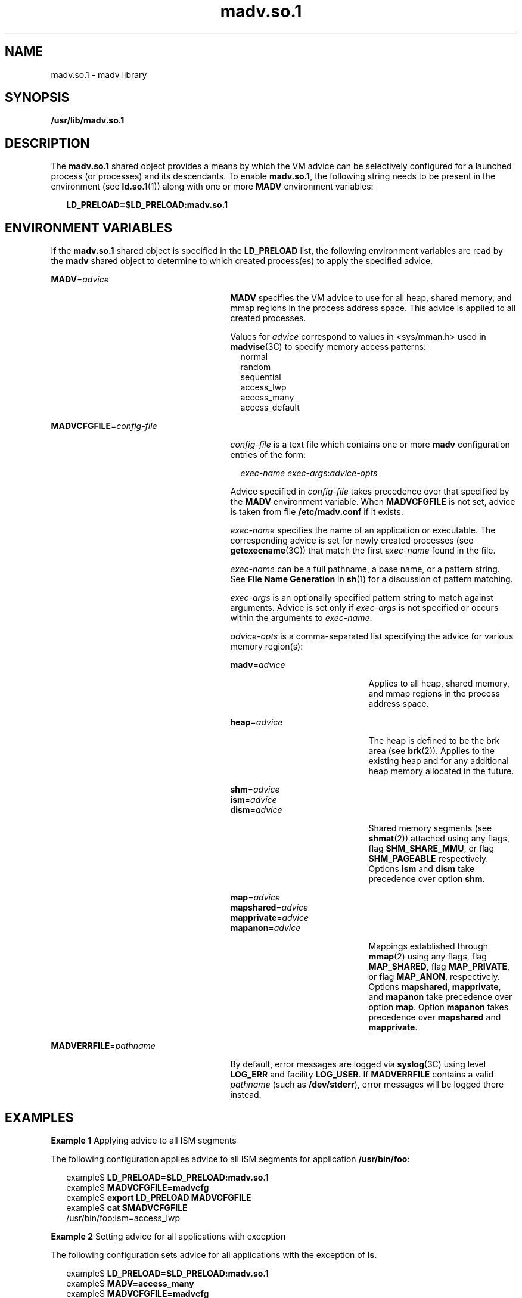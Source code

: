 '\" te
.\" Copyright (c) 2002, Sun Microsystems, Inc. All Rights Reserved
.\" CDDL HEADER START
.\"
.\" The contents of this file are subject to the terms of the
.\" Common Development and Distribution License (the "License").
.\" You may not use this file except in compliance with the License.
.\"
.\" You can obtain a copy of the license at usr/src/OPENSOLARIS.LICENSE
.\" or http://www.opensolaris.org/os/licensing.
.\" See the License for the specific language governing permissions
.\" and limitations under the License.
.\"
.\" When distributing Covered Code, include this CDDL HEADER in each
.\" file and include the License file at usr/src/OPENSOLARIS.LICENSE.
.\" If applicable, add the following below this CDDL HEADER, with the
.\" fields enclosed by brackets "[]" replaced with your own identifying
.\" information: Portions Copyright [yyyy] [name of copyright owner]
.\"
.\" CDDL HEADER END
.TH madv.so.1 1 "15 Feb 2002" "SunOS 5.11" "User Commands"
.SH NAME
madv.so.1 \- madv library
.SH SYNOPSIS
.LP
.nf
\fB/usr/lib/madv.so.1\fR
.fi

.SH DESCRIPTION
.sp
.LP
The \fBmadv.so.1\fR shared object provides a means by which the VM advice
can be selectively configured for a launched process (or processes) and its
descendants. To enable \fBmadv.so.1\fR, the following string needs to be
present in the environment (see \fBld.so.1\fR(1)) along with one or more
\fBMADV\fR environment variables:
.sp
.in +2
.nf
\fBLD_PRELOAD=$LD_PRELOAD:madv.so.1\fR
.fi
.in -2
.sp

.SH ENVIRONMENT VARIABLES
.sp
.LP
If the \fBmadv.so.1\fR shared object is specified in the \fBLD_PRELOAD\fR
list, the following environment variables are read by the \fBmadv\fR shared
object to determine to which created process(es) to apply the specified
advice.
.sp
.ne 2
.mk
.na
\fBMADV\fR=\fIadvice\fR \fR
.ad
.RS 27n
.rt
\fBMADV\fR specifies the VM advice to use for all heap, shared memory, and
mmap regions in the process address                 space. This advice is
applied to all created processes.
.sp
Values for \fIadvice\fR correspond to values in <sys/mman.h> used in
\fBmadvise\fR(3C) to specify memory access patterns:
.br
.in +2
normal
.in -2
.br
.in +2
random
.in -2
.br
.in +2
sequential
.in -2
.br
.in +2
access_lwp
.in -2
.br
.in +2
access_many
.in -2
.br
.in +2
access_default
.in -2
.RE

.sp
.ne 2
.mk
.na
\fBMADVCFGFILE\fR=\fIconfig-file\fR
.ad
.RS 27n
.rt
\fIconfig-file\fR is a text file which contains one or more \fBmadv\fR
configuration entries of the form:
.sp
.in +2
.nf
\fIexec-name\fR \fIexec-args\fR:\fIadvice-opts\fR
.fi
.in -2
.sp

Advice specified in \fIconfig-file\fR takes precedence over that specified
by the \fBMADV\fR environment variable. When \fBMADVCFGFILE\fR is not set,
advice is taken from file \fB/etc/madv.conf\fR if it exists.
.sp
\fIexec-name\fR specifies the name of an application or executable. The
corresponding advice is set for newly created processes (see
\fBgetexecname\fR(3C)) that match the first \fIexec-name\fR found in the
file.
.sp
\fIexec-name\fR can be a full pathname, a base name, or a pattern string.
See \fBFile Name Generation\fR in \fBsh\fR(1) for a discussion of pattern
matching.
.sp
\fIexec-args\fR is an optionally specified pattern string to match against
arguments. Advice is set only if \fIexec-args\fR is not specified or occurs
within the arguments to \fIexec-name\fR.
.sp
\fIadvice-opts\fR is a comma-separated list specifying the advice for
various memory region(s):
.sp
.ne 2
.mk
.na
\fBmadv\fR=\fIadvice\fR
.ad
.RS 21n
.rt
Applies to all heap, shared memory, and mmap regions in the process address
space.
.RE

.sp
.ne 2
.mk
.na
\fBheap\fR=\fIadvice\fR
.ad
.RS 21n
.rt
The heap is defined to be the brk area (see \fBbrk\fR(2)). Applies to the
existing heap and for any additional heap memory allocated in the future.
.RE

.sp
.ne 2
.mk
.na
\fBshm\fR=\fIadvice\fR
.ad
.br
.na
\fBism\fR=\fIadvice\fR
.ad
.br
.na
\fBdism\fR=\fIadvice\fR
.ad
.RS 21n
.rt
Shared memory segments (see \fBshmat\fR(2)) attached using any flags, flag
\fBSHM_SHARE_MMU\fR, or flag \fBSHM_PAGEABLE\fR  respectively. Options
\fBism\fR and \fBdism\fR take precedence over option \fBshm\fR.
.RE

.sp
.ne 2
.mk
.na
\fBmap\fR=\fIadvice\fR
.ad
.br
.na
\fBmapshared\fR=\fIadvice\fR
.ad
.br
.na
\fBmapprivate\fR=\fIadvice\fR
.ad
.br
.na
\fBmapanon\fR=\fIadvice\fR
.ad
.RS 21n
.rt
Mappings established through \fBmmap\fR(2) using any flags, flag
\fBMAP_SHARED\fR, flag \fBMAP_PRIVATE\fR, or flag \fBMAP_ANON\fR,
respectively. Options \fBmapshared\fR, \fBmapprivate\fR, and \fBmapanon\fR
take precedence over option \fBmap\fR. Option \fBmapanon\fR takes precedence
over \fBmapshared\fR and \fBmapprivate\fR.
.RE

.RE

.sp
.ne 2
.mk
.na
\fBMADVERRFILE\fR=\fIpathname\fR
.ad
.RS 27n
.rt
By default, error messages are logged via \fBsyslog\fR(3C) using level
\fBLOG_ERR\fR and facility \fBLOG_USER\fR. If \fBMADVERRFILE\fR contains a
valid \fIpathname\fR (such as \fB/dev/stderr\fR), error messages will be
logged there instead.
.RE

.SH EXAMPLES
.LP
\fBExample 1 \fRApplying advice to all ISM segments
.sp
.LP
The following configuration applies advice to all ISM segments for
application \fB/usr/bin/foo\fR:

.sp
.in +2
.nf
example$ \fBLD_PRELOAD=$LD_PRELOAD:madv.so.1\fR
example$ \fBMADVCFGFILE=madvcfg\fR
example$ \fBexport LD_PRELOAD MADVCFGFILE\fR
example$ \fBcat $MADVCFGFILE\fR
    /usr/bin/foo:ism=access_lwp
.fi
.in -2
.sp

.LP
\fBExample 2 \fRSetting advice for all applications with exception
.sp
.LP
The following configuration sets advice for all applications with the
exception of \fBls\fR.

.sp
.in +2
.nf
example$ \fBLD_PRELOAD=$LD_PRELOAD:madv.so.1\fR
example$ \fBMADV=access_many\fR
example$ \fBMADVCFGFILE=madvcfg\fR
example$ \fBexport LD_PRELOAD MADV MADVCFGFILE\fR
example$ \fBcat $MADVCFGFILE\fR
    ls:
.fi
.in -2
.sp

.LP
\fBExample 3 \fRPrecedence rules (continuation from Example 2)
.sp
.LP
Because \fBMADVCFGFILE\fR takes precedence over \fBMADV\fR, specifying
\&'\fB*\fR' (pattern match all) for the \fIexec-name\fR of the last
\fBmadv\fR configuration entry would be equivalent to setting \fBMADV\fR. The
following is equivalent to example 2:

.sp
.in +2
.nf
example$ \fBLD_PRELOAD=$LD_PRELOAD:madv.so.1\fR
example$ \fBMADVCFGFILE=madvcfg\fR
example$ \fBexport LD_PRELOAD MADVCFGFILE\fR
example$ \fBcat $MADVCFGFILE\fR
    ls:
    *:madv=access_many
.fi
.in -2
.sp

.LP
\fBExample 4 \fRApplying advice for different regions
.sp
.LP
The following configuration applies one type of advice for mmap regions and
different advice for heap and shared memory regions for a select set of
applications with exec names that begin with \fBfoo\fR:

.sp
.in +2
.nf
example$ \fBLD_PRELOAD=$LD_PRELOAD:madv.so.1\fR
example$ \fBMADVCFGFILE=madvcfg\fR
example$ \fBexport LD_PRELOAD MADVCFGFILE\fR
example$ \fBcat $MADVCFGFILE\fR
    foo*:madv=access_many,heap=sequential,shm=access_lwp
.fi
.in -2
.sp

.LP
\fBExample 5 \fRApplying advice selectively
.sp
.LP
The following configuration applies advice for the heap of applications
beginning with \fBora\fR that have \fBora1\fR as an argument:

.sp
.in +2
.nf
example$ \fBLD_PRELOAD=$LD_PRELOAD:madv.so.1\fR
example$ \fBMADVCFGFILE=madvcfg\fR
example$ \fBexport LD_PRELOAD MADVCFGFILE\fR
example$ \fBcat $MADVCFGFILE\fR
    ora* ora1:heap=access_many
.fi
.in -2
.sp

.SH FILES
.sp
.ne 2
.mk
.na
\fB/etc/madv.conf\fR \fR
.ad
.RS 19n
.rt
Configuration file
.RE

.SH ATTRIBUTES
.sp
.LP
See \fBattributes\fR(5) for descriptions of the following attributes:
.sp

.sp
.TS
tab() box;
cw(2.75i) |cw(2.75i)
lw(2.75i) |lw(2.75i)
.
ATTRIBUTE TYPEATTRIBUTE VALUE
_
AvailabilitySUNWesu (32-bit)
_
SUNWesxu (64-bit)
_
Interface StabilityUnstable
.TE

.SH SEE ALSO
.sp
.LP
\fBcat\fR(1), \fBld.so.1\fR(1), \fBproc\fR(1), \fBsh\fR(1), \fBbrk\fR(2),
\fBexec\fR(2), \fBfork\fR(2), \fBmmap\fR(2), \fBmemcntl\fR(2),
\fBshmat\fR(2), \fBgetexecname\fR(3C), \fBmadvise\fR(3C), \fBsyslog\fR(3C),
\fBproc\fR(4), \fBattributes\fR(5)
.SH NOTES
.sp
.LP
The advice is inherited. A child process has the same advice         as its
parent. On \fBexec()\fR (see \fBexec\fR(2)), the advice is set back to the
default system advice unless different advice has been configured via the
\fBmadv\fR shared object.
.sp
.LP
Advice is only applied to \fBmmap\fR regions explicitly created by the user
program. Those regions established by the run-time linker or by system
libraries making direct system calls (for example, libthread allocations for
thread stacks) are not affected.

